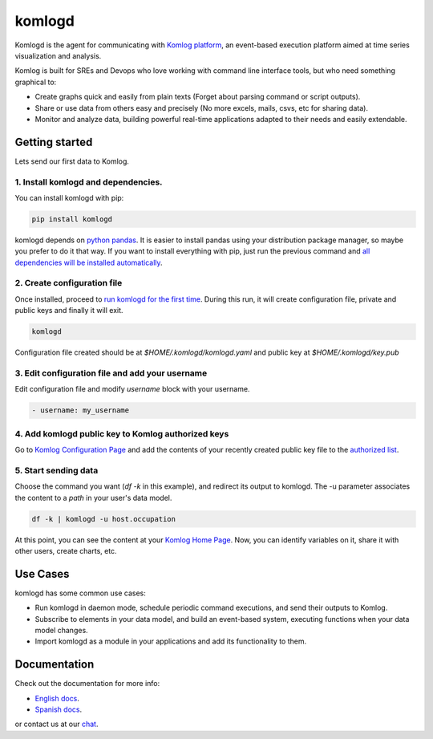 komlogd
=======

.. image:: https://badges.gitter.im/Join%20Chat.svg
   :alt: Join the chat at https://gitter.im/komlog_/komlog
   :target: https://gitter.im/komlog_/komlog?utm_source=badge&utm_medium=badge&utm_campaign=pr-badge&utm_content=badge

Komlogd is the agent for communicating with `Komlog platform <http://www.komlog.io>`_, an event-based
execution platform aimed at time series visualization and analysis.

Komlog is built for SREs and Devops who love working with command line interface tools,
but who need something graphical to:

- Create graphs quick and easily from plain texts (Forget about parsing command or script outputs).
- Share or use data from others easy and precisely (No more excels, mails, csvs, etc for sharing data).
- Monitor and analyze data, building powerful real-time applications adapted to their needs and easily extendable.


Getting started
---------------

Lets send our first data to Komlog.

1. Install komlogd and dependencies.
^^^^^^^^^^^^^^^^^^^^^^^^^^^^^^^^^^^^

You can install komlogd with pip:

.. code::

    pip install komlogd

komlogd depends on `python pandas <http://pandas.pydata.org/>`_.
It is easier to install pandas using your distribution package manager,
so maybe you prefer to do it that way. If you want to install everything with pip,
just run the previous command and `all dependencies will be installed automatically <http://komlogd.readthedocs.io/en/latest/install.html#automatic-install>`_.

2. Create configuration file
^^^^^^^^^^^^^^^^^^^^^^^^^^^^

Once installed, proceed to `run komlogd for the first time <http://komlogd.readthedocs.io/en/latest/install.html#first-execution>`_. During this run, it will
create configuration file, private and public keys and finally it will exit.

.. code::

    komlogd


Configuration file created should be at *$HOME/.komlogd/komlogd.yaml* and public key at *$HOME/.komlogd/key.pub*

3. Edit configuration file and add your username
^^^^^^^^^^^^^^^^^^^^^^^^^^^^^^^^^^^^^^^^^^^^^^^^

Edit configuration file and modify *username* block with your username.

.. code::

   - username: my_username


4. Add komlogd public key to Komlog authorized keys
^^^^^^^^^^^^^^^^^^^^^^^^^^^^^^^^^^^^^^^^^^^^^^^^^^^

Go to `Komlog Configuration Page <https://www.komlog.io/config>`_ and add the contents of
your recently created public key file to the `authorized list <http://komlogd.readthedocs.io/en/latest/configuration.html#komlogd-authorization>`_.


5. Start sending data
^^^^^^^^^^^^^^^^^^^^^

Choose the command you want (*df -k* in this example), and redirect its output to komlogd.
The -u parameter associates the content to a *path* in your user's data model.

.. code::

    df -k | komlogd -u host.occupation

At this point, you can see the content at your `Komlog Home Page <https://www.komlog.io/home>`_.
Now, you can identify variables on it, share it with other users, create charts, etc.

Use Cases
---------

komlogd has some common use cases:

- Run komlogd in daemon mode, schedule periodic command executions, and send their outputs to Komlog.
- Subscribe to elements in your data model, and build an event-based system,
  executing functions when your data model changes.
- Import komlogd as a module in your applications and add its functionality to them.

Documentation
-------------

Check out the documentation for more info:

- `English docs <https://komlogd.readthedocs.io>`_.
- `Spanish docs <https://komlogd-es.readthedocs.io>`_.

or contact us at our `chat <https://gitter.im/komlog_/komlog?utm_source=badge&utm_medium=badge&utm_campaign=pr-badge&utm_content=badge>`_.

